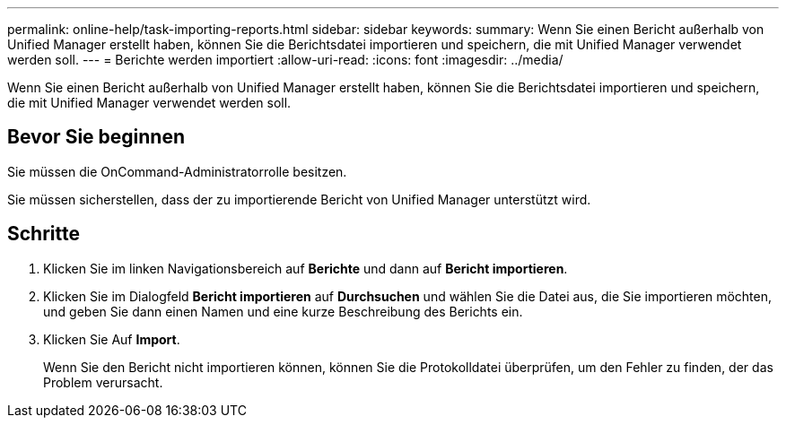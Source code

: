 ---
permalink: online-help/task-importing-reports.html 
sidebar: sidebar 
keywords:  
summary: Wenn Sie einen Bericht außerhalb von Unified Manager erstellt haben, können Sie die Berichtsdatei importieren und speichern, die mit Unified Manager verwendet werden soll. 
---
= Berichte werden importiert
:allow-uri-read: 
:icons: font
:imagesdir: ../media/


[role="lead"]
Wenn Sie einen Bericht außerhalb von Unified Manager erstellt haben, können Sie die Berichtsdatei importieren und speichern, die mit Unified Manager verwendet werden soll.



== Bevor Sie beginnen

Sie müssen die OnCommand-Administratorrolle besitzen.

Sie müssen sicherstellen, dass der zu importierende Bericht von Unified Manager unterstützt wird.



== Schritte

. Klicken Sie im linken Navigationsbereich auf *Berichte* und dann auf *Bericht importieren*.
. Klicken Sie im Dialogfeld *Bericht importieren* auf *Durchsuchen* und wählen Sie die Datei aus, die Sie importieren möchten, und geben Sie dann einen Namen und eine kurze Beschreibung des Berichts ein.
. Klicken Sie Auf *Import*.
+
Wenn Sie den Bericht nicht importieren können, können Sie die Protokolldatei überprüfen, um den Fehler zu finden, der das Problem verursacht.


